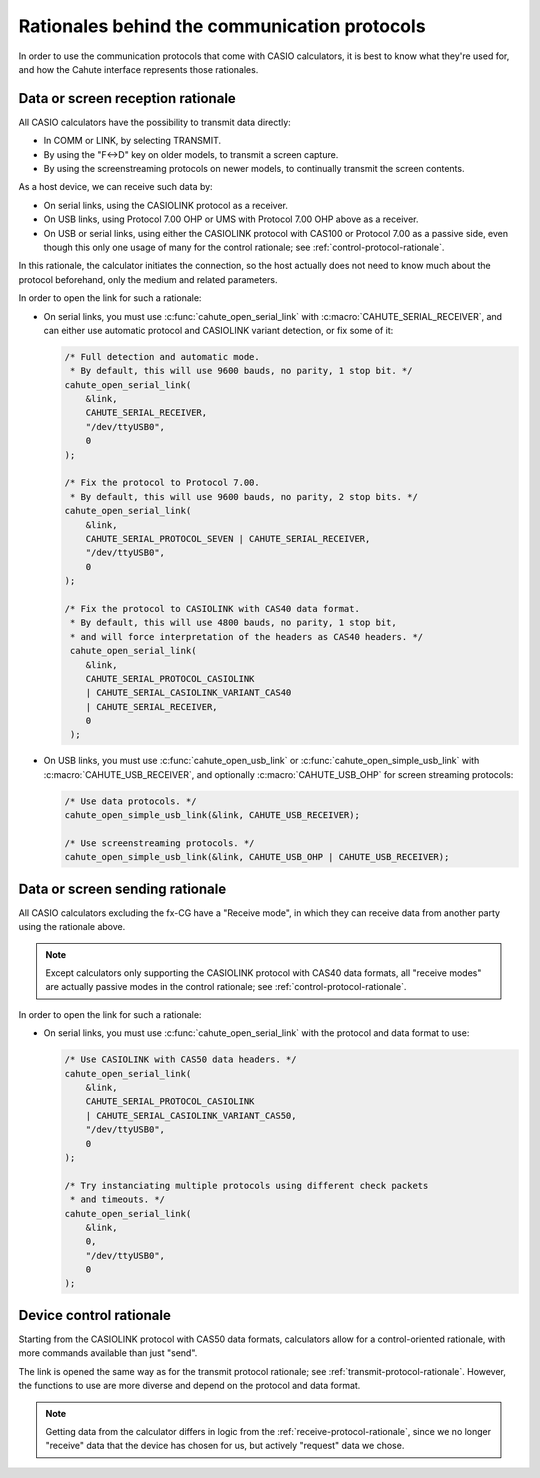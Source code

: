 Rationales behind the communication protocols
=============================================

In order to use the communication protocols that come with CASIO calculators,
it is best to know what they're used for, and how the Cahute interface
represents those rationales.

.. _receive-protocol-rationale:

Data or screen reception rationale
----------------------------------

All CASIO calculators have the possibility to transmit data directly:

* In COMM or LINK, by selecting TRANSMIT.
* By using the "F<->D" key on older models, to transmit a screen capture.
* By using the screenstreaming protocols on newer models, to continually
  transmit the screen contents.

As a host device, we can receive such data by:

* On serial links, using the CASIOLINK protocol as a receiver.
* On USB links, using Protocol 7.00 OHP or UMS with Protocol 7.00 OHP above
  as a receiver.
* On USB or serial links, using either the CASIOLINK protocol with CAS100
  or Protocol 7.00 as a passive side, even though this only one usage of many
  for the control rationale; see :ref:`control-protocol-rationale`.

In this rationale, the calculator initiates the connection, so the host
actually does not need to know much about the protocol beforehand, only
the medium and related parameters.

In order to open the link for such a rationale:

* On serial links, you must use :c:func:`cahute_open_serial_link` with
  :c:macro:`CAHUTE_SERIAL_RECEIVER`, and can either use automatic protocol
  and CASIOLINK variant detection, or fix some of it:

  .. code-block:: c

        /* Full detection and automatic mode.
         * By default, this will use 9600 bauds, no parity, 1 stop bit. */
        cahute_open_serial_link(
            &link,
            CAHUTE_SERIAL_RECEIVER,
            "/dev/ttyUSB0",
            0
        );

        /* Fix the protocol to Protocol 7.00.
         * By default, this will use 9600 bauds, no parity, 2 stop bits. */
        cahute_open_serial_link(
            &link,
            CAHUTE_SERIAL_PROTOCOL_SEVEN | CAHUTE_SERIAL_RECEIVER,
            "/dev/ttyUSB0",
            0
        );

        /* Fix the protocol to CASIOLINK with CAS40 data format.
         * By default, this will use 4800 bauds, no parity, 1 stop bit,
         * and will force interpretation of the headers as CAS40 headers. */
         cahute_open_serial_link(
            &link,
            CAHUTE_SERIAL_PROTOCOL_CASIOLINK
            | CAHUTE_SERIAL_CASIOLINK_VARIANT_CAS40
            | CAHUTE_SERIAL_RECEIVER,
            0
         );

* On USB links, you must use :c:func:`cahute_open_usb_link` or
  :c:func:`cahute_open_simple_usb_link` with :c:macro:`CAHUTE_USB_RECEIVER`,
  and optionally :c:macro:`CAHUTE_USB_OHP` for screen streaming protocols:

  .. code-block:: c

      /* Use data protocols. */
      cahute_open_simple_usb_link(&link, CAHUTE_USB_RECEIVER);

      /* Use screenstreaming protocols. */
      cahute_open_simple_usb_link(&link, CAHUTE_USB_OHP | CAHUTE_USB_RECEIVER);

.. todo::

    From here, the idea would be to either call ``cahute_receive_data`` or
    ``cahute_receive_screen``, but the first does not exist, and maybe we
    don't want to keep the same "callback" logic for the second?

.. _transmit-protocol-rationale:

Data or screen sending rationale
--------------------------------

All CASIO calculators excluding the fx-CG have a "Receive mode", in which
they can receive data from another party using the rationale above.

.. note::

    Except calculators only supporting the CASIOLINK protocol with CAS40
    data formats, all "receive modes" are actually passive modes in the
    control rationale; see :ref:`control-protocol-rationale`.

In order to open the link for such a rationale:

* On serial links, you must use :c:func:`cahute_open_serial_link` with the
  protocol and data format to use:

  .. code-block:: c

      /* Use CASIOLINK with CAS50 data headers. */
      cahute_open_serial_link(
          &link,
          CAHUTE_SERIAL_PROTOCOL_CASIOLINK
          | CAHUTE_SERIAL_CASIOLINK_VARIANT_CAS50,
          "/dev/ttyUSB0",
          0
      );

      /* Try instanciating multiple protocols using different check packets
       * and timeouts. */
      cahute_open_serial_link(
          &link,
          0,
          "/dev/ttyUSB0",
          0
      );

.. todo::

    From here, the idea would be to call ``cahute_send_data`` or
    ``cahute_send_screen``, but both do not exist as is for now.
    Also, in this case, should "storage file" be a type of data you can send?

.. _control-protocol-rationale:

Device control rationale
------------------------

Starting from the CASIOLINK protocol with CAS50 data formats, calculators
allow for a control-oriented rationale, with more commands available than
just "send".

The link is opened the same way as for the transmit protocol rationale;
see :ref:`transmit-protocol-rationale`. However, the functions to use are
more diverse and depend on the protocol and data format.

.. note::

    Getting data from the calculator differs in logic from the
    :ref:`receive-protocol-rationale`, since we no longer "receive" data that
    the device has chosen for us, but actively "request" data we chose.
